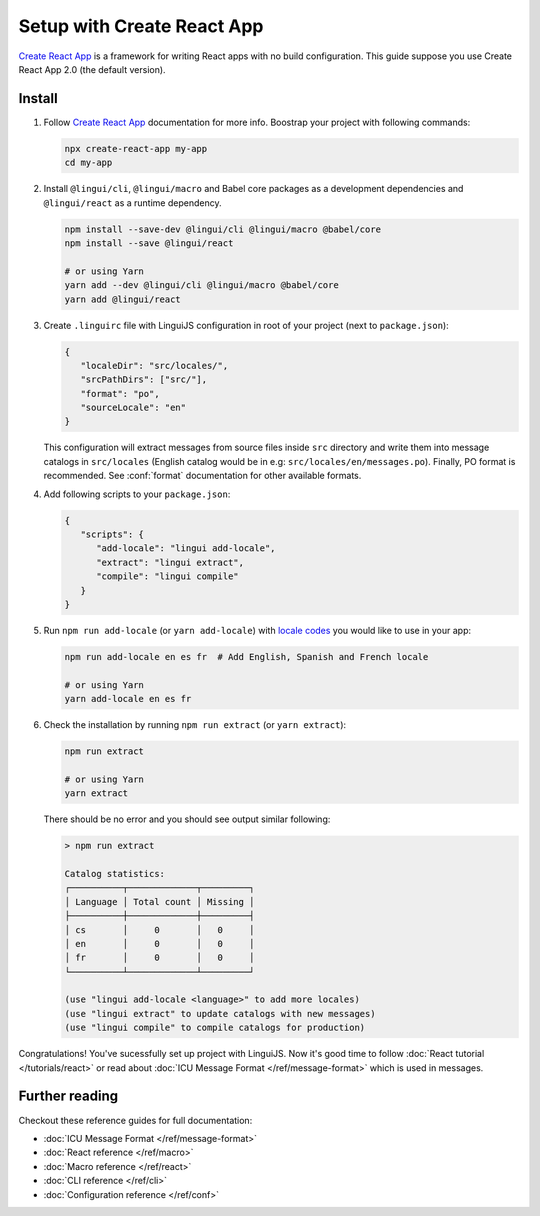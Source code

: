 ===========================
Setup with Create React App
===========================

`Create React App`_ is a framework for writing React apps with no build configuration.
This guide suppose you use Create React App 2.0 (the default version).

Install
=======

1. Follow `Create React App`_ documentation for more info. Boostrap your project with
   following commands:

   .. code-block:: shell

      npx create-react-app my-app
      cd my-app

2. Install ``@lingui/cli``, ``@lingui/macro`` and Babel core packages as a development
   dependencies and ``@lingui/react`` as a runtime dependency.

   .. code-block:: shell

      npm install --save-dev @lingui/cli @lingui/macro @babel/core
      npm install --save @lingui/react

      # or using Yarn
      yarn add --dev @lingui/cli @lingui/macro @babel/core
      yarn add @lingui/react

3. Create ``.linguirc`` file with LinguiJS configuration in root of your project (next
   to ``package.json``):

   .. code-block:: json

      {
         "localeDir": "src/locales/",
         "srcPathDirs": ["src/"],
         "format": "po",
         "sourceLocale": "en"
      }

   This configuration will extract messages from source files inside ``src`` directory
   and write them into message catalogs in ``src/locales`` (English catalog would be
   in e.g: ``src/locales/en/messages.po``). Finally, PO format is recommended. See
   :conf:`format` documentation for other available formats.

4. Add following scripts to your ``package.json``:

   .. code-block:: json

      {
         "scripts": {
            "add-locale": "lingui add-locale",
            "extract": "lingui extract",
            "compile": "lingui compile"
         }
      }

5. Run ``npm run add-locale`` (or ``yarn add-locale``) with
   `locale codes <https://www.iana.org/assignments/language-subtag-registry/language-subtag-registry>`_
   you would like to use in your app:

   .. code-block:: shell

      npm run add-locale en es fr  # Add English, Spanish and French locale

      # or using Yarn
      yarn add-locale en es fr

6. Check the installation by running ``npm run extract`` (or ``yarn extract``):

   .. code-block:: shell

      npm run extract

      # or using Yarn
      yarn extract

   There should be no error and you should see output similar following:

   .. code-block:: none

      > npm run extract

      Catalog statistics:
      ┌──────────┬─────────────┬─────────┐
      │ Language │ Total count │ Missing │
      ├──────────┼─────────────┼─────────┤
      │ cs       │     0       │   0     │
      │ en       │     0       │   0     │
      │ fr       │     0       │   0     │
      └──────────┴─────────────┴─────────┘

      (use "lingui add-locale <language>" to add more locales)
      (use "lingui extract" to update catalogs with new messages)
      (use "lingui compile" to compile catalogs for production)

Congratulations! You've sucessfully set up project with LinguiJS.
Now it's good time to follow :doc:`React tutorial </tutorials/react>`
or read about :doc:`ICU Message Format </ref/message-format>` which
is used in messages.

Further reading
===============

Checkout these reference guides for full documentation:

- :doc:`ICU Message Format </ref/message-format>`
- :doc:`React reference </ref/macro>`
- :doc:`Macro reference </ref/react>`
- :doc:`CLI reference </ref/cli>`
- :doc:`Configuration reference </ref/conf>`

.. _Create React App: https://github.com/facebook/create-react-app
